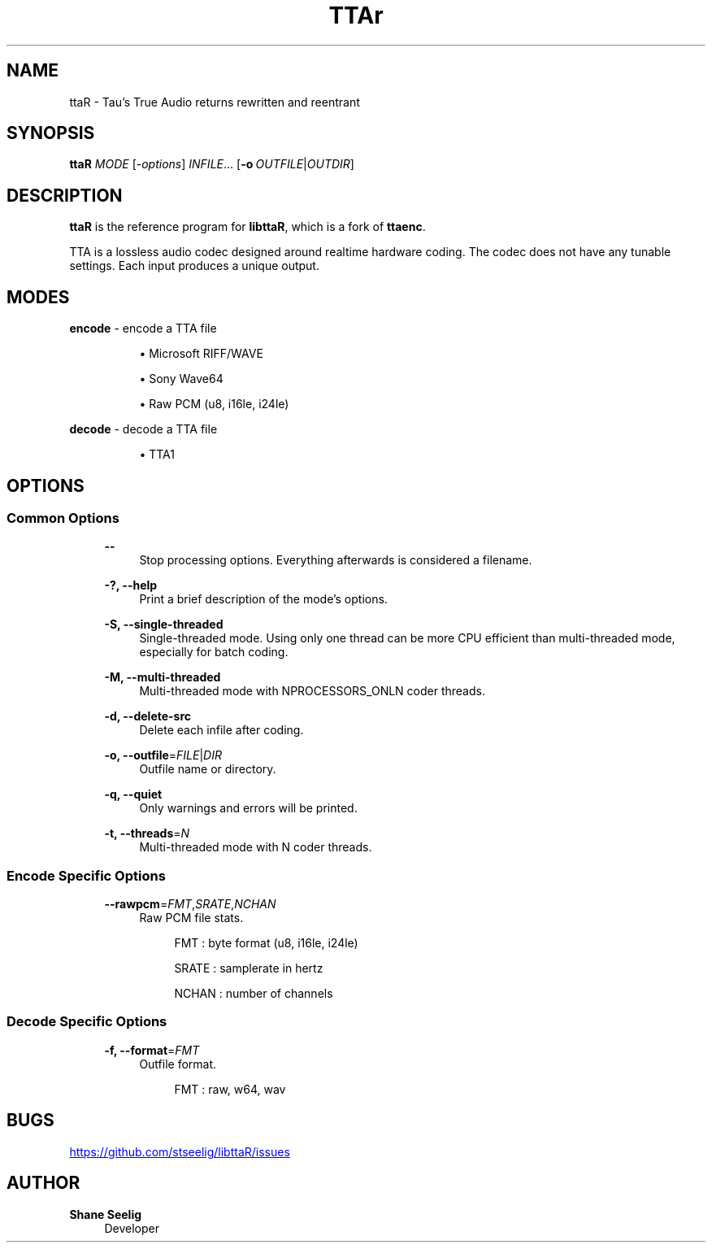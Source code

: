 '\# t
.\#     Title: ttaR
.\#    Author: Shane Seelig
.\#      Date: 2024-11-18
.\#    Source: ttaR 1.1
.\#  Language: English
.\#
.\# ##########################################################################

.TH "TTAr" "1" "2024\-06\-01" "ttaR 1.1"

.\# ##########################################################################

.SH "NAME"
ttaR \- Tau's True Audio returns rewritten and reentrant

.\# ##########################################################################

.SH "SYNOPSIS"

\fBttaR\fR \fB\fIMODE\fR [\fB\fI\-options\fR\fR] \fB\fIINFILE\fR\fR...
[\fB\-o\ \fR\fB\fIOUTFILE\fR|\fB\fIOUTDIR\fR\fR]

.\# ##########################################################################

.SH "DESCRIPTION"

\fBttaR\fR is the reference program for \fBlibttaR\fR, which is a fork of
\fBttaenc\fR.

TTA is a lossless audio codec designed around realtime hardware coding.
The codec does not have any tunable settings.
Each input produces a unique output.

.\# ##########################################################################

.SH "MODES"

.\# -------------------------------------------------------------------------#

\fBencode\fR \- encode a TTA file

.RS 8
\h'-04'\(bu\h'+03'\c
Microsoft RIFF/WAVE

\h'-04'\(bu\h'+03'\c
Sony Wave64

\h'-04'\(bu\h'+03'\c
Raw PCM (u8, i16le, i24le)
.RE

.\# -------------------------------------------------------------------------#

\fBdecode\fR \- decode a TTA file

.RS 8
\h'-04'\(bu\h'+03'\c
TTA1
.RE

.\# ##########################################################################

.SH "OPTIONS"

.\# -------------------------------------------------------------------------#

.SS "Common Options"
.RS 4

\fB\-\-\fR
.RS 4
Stop processing options. Everything afterwards is considered a filename.
.RE

\fB\-?, \-\-help\fR
.RS 4
Print a brief description of the mode's options.
.RE

\fB\-S, \-\-single-threaded\fR
.RS 4
Single\-threaded mode.
Using only one thread can be more CPU efficient than multi\-threaded mode,
especially for batch coding.
.RE

\fB\-M, \-\-multi-threaded\fR
.RS 4
Multi\-threaded mode with NPROCESSORS_ONLN coder threads.
.RE

\fB\-d, \-\-delete-src\fR
.RS 4
Delete each infile after coding.
.RE

\fB\-o, \-\-outfile\fR\=\fB\fIFILE\fR\fR|\fB\fIDIR\fR\fR
.RS 4
Outfile name or directory.
.RE

\fB\-q, \-\-quiet\fR
.RS 4
Only warnings and errors will be printed.
.RE

\fB\-t, \-\-threads\fR\=\fB\fIN\fR\fR
.RS 4
Multi-threaded mode with N coder threads.
.RE
.RE

.\# -------------------------------------------------------------------------#

.SS "Encode Specific Options"
.RS 4

\fB\-\-rawpcm\fR\=\fB\fIFMT\fR\fR,\fB\fISRATE\fR\fR,\fB\fINCHAN\fR\fR
.RS 4
Raw PCM file stats.
.PP
.RS 4
FMT   : byte format (u8, i16le, i24le)

SRATE : samplerate in hertz

NCHAN : number of channels
.RE
.RE

.RE

.\# -------------------------------------------------------------------------#

.SS "Decode Specific Options"
.RS 4

\fB\-f, \-\-format\fR\=\fB\fIFMT\fR\fR
.RS 4
Outfile format.
.PP
.RS 4
FMT   : raw, w64, wav
.RE
.RE

.RE

.\# ##########################################################################

.SH "BUGS"

.UR https://github.com/stseelig/libttaR/issues
.UE

.\# ##########################################################################

.SH "AUTHOR"

\fBShane Seelig\fR
.RS 4
Developer
.RE

.\# EOF ######################################################################

